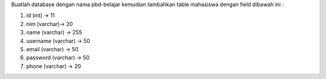 Buatlah database dengan nama pbd-belajar kemudian tambahkan table mahasiswa dengan field dibawah ini :

1. id (int) -> 11
2. nim (varchar)-> 20
3. name (varchar) -> 255
4. username (varchar) -> 50
5. email (varchar) -> 50
6. password (varchar) -> 50
7. phone (varchar) -> 20




